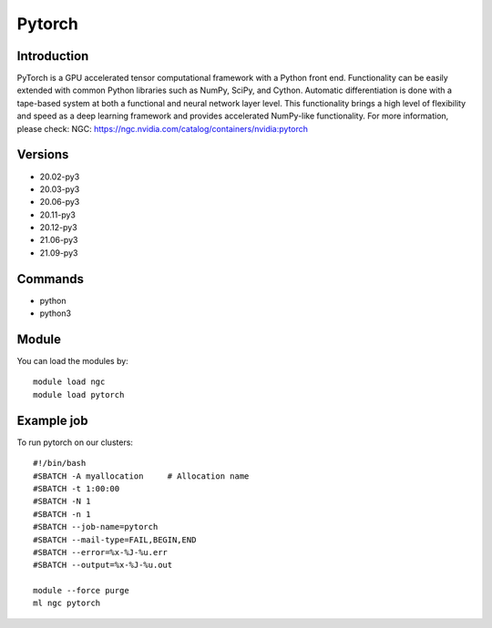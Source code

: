 .. _backbone-label:

Pytorch
==============================

Introduction
~~~~~~~~
PyTorch is a GPU accelerated tensor computational framework with a Python front end. Functionality can be easily extended with common Python libraries such as NumPy, SciPy, and Cython. Automatic differentiation is done with a tape-based system at both a functional and neural network layer level. This functionality brings a high level of flexibility and speed as a deep learning framework and provides accelerated NumPy-like functionality.
For more information, please check:
NGC: https://ngc.nvidia.com/catalog/containers/nvidia:pytorch

Versions
~~~~~~~~
- 20.02-py3
- 20.03-py3
- 20.06-py3
- 20.11-py3
- 20.12-py3
- 21.06-py3
- 21.09-py3

Commands
~~~~~~~
- python
- python3

Module
~~~~~~~~
You can load the modules by::

    module load ngc
    module load pytorch

Example job
~~~~~
To run pytorch on our clusters::

    #!/bin/bash
    #SBATCH -A myallocation     # Allocation name
    #SBATCH -t 1:00:00
    #SBATCH -N 1
    #SBATCH -n 1
    #SBATCH --job-name=pytorch
    #SBATCH --mail-type=FAIL,BEGIN,END
    #SBATCH --error=%x-%J-%u.err
    #SBATCH --output=%x-%J-%u.out

    module --force purge
    ml ngc pytorch


